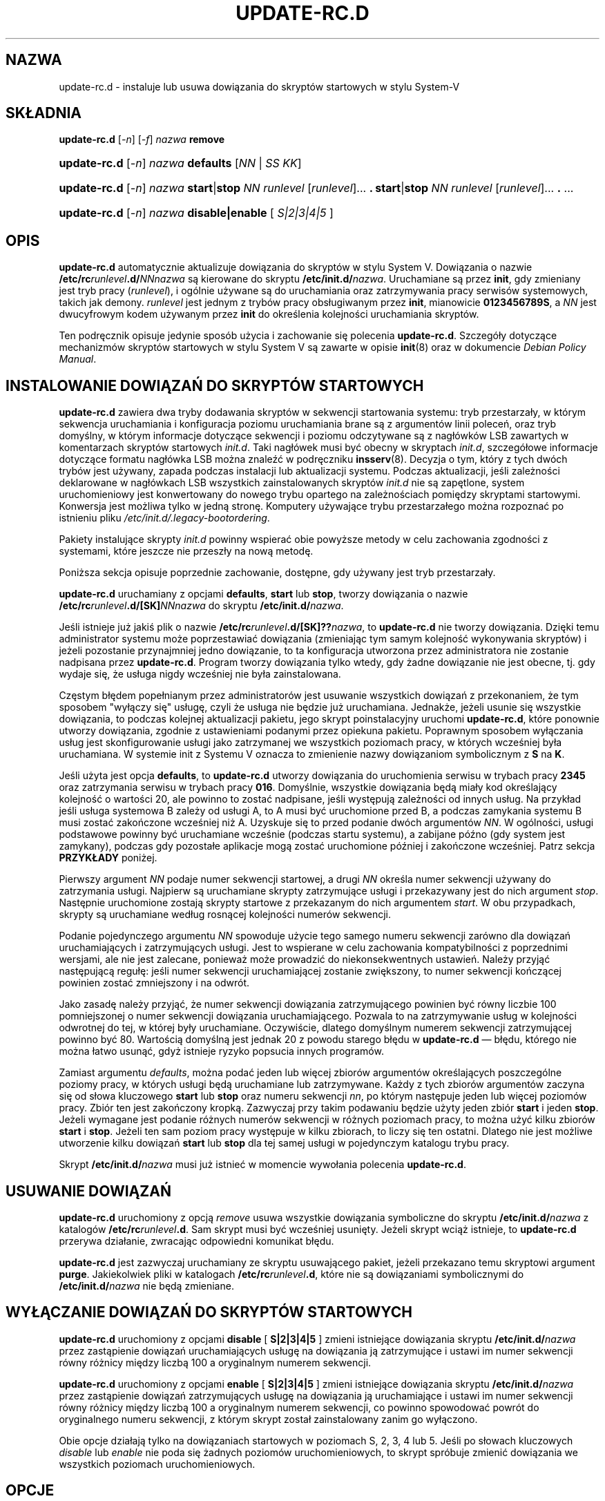 .\" Hey, Emacs!  This is an -*- nroff -*- source file.
.\" Authors: Ian Jackson, Miquel van Smoorenburg
.\"*******************************************************************
.\"
.\" This file was generated with po4a. Translate the source file.
.\"
.\"*******************************************************************
.\" This file is distributed under the same license as original manpage
.\" Copyright of the original manpage:
.\" Copyright © Ian Jackson, Miquel van Smoorenburg (GPL-2+)
.\" Copyright © of Polish translation:
.\" Piotr Roszatycki (PTM) <dexter@debian.org>, 1999.
.\" Robert Luberda <robert@debian.org>, 2006, 2012.
.TH UPDATE\-RC.D 8 "14 listopada 2005" "Projekt Debiana" sysv\-rc
.SH NAZWA
update\-rc.d \- instaluje lub usuwa dowiązania do skryptów startowych w stylu
System\-V
.SH SKŁADNIA
\fBupdate\-rc.d\fP [\fI\-n\fP] [\fI\-f\fP] \fInazwa\fP\fB remove\fP
.HP
\fBupdate\-rc.d\fP [\fI\-n\fP] \fInazwa\fP\fB defaults\fP [\fINN\fP | \fISS\fP \fIKK\fP]
.HP
\fBupdate\-rc.d\fP [\fI\-n\fP] \fInazwa\fP \fBstart\fP|\fBstop\fP \fINN runlevel\fP
[\fIrunlevel\fP]...  \fB.\fP \fBstart\fP|\fBstop\fP \fINN runlevel\fP [\fIrunlevel\fP]...
\&\fB.\fP ...
.HP
\fBupdate\-rc.d\fP [\fI\-n\fP] \fInazwa\fP\fB disable|enable \fP [\fI S|2|3|4|5 \fP]
.SH OPIS
\fBupdate\-rc.d\fP automatycznie aktualizuje dowiązania do skryptów w stylu
System V.  Dowiązania o nazwie \fB/etc/rc\fP\fIrunlevel\fP\fB.d/\fP\fINNnazwa\fP są
kierowane do skryptu \fB/etc/init.d/\fP\fInazwa\fP.  Uruchamiane są przez \fBinit\fP,
gdy zmieniany jest tryb pracy (\fIrunlevel\fP), i ogólnie używane są do
uruchamiania oraz zatrzymywania pracy serwisów systemowych, takich jak
demony.  \fIrunlevel\fP jest jednym z trybów pracy obsługiwanym przez \fBinit\fP,
mianowicie \fB0123456789S\fP, a \fINN\fP jest dwucyfrowym kodem używanym przez
\fBinit\fP do określenia kolejności uruchamiania skryptów.

Ten podręcznik opisuje jedynie sposób użycia i zachowanie się polecenia
\fBupdate\-rc.d\fP.  Szczegóły dotyczące mechanizmów skryptów startowych w stylu
System V są zawarte w opisie \fBinit\fP(8)  oraz w dokumencie \fIDebian Policy
Manual\fP.

.SH "INSTALOWANIE DOWIĄZAŃ DO SKRYPTÓW STARTOWYCH"
\fBupdate\-rc.d\fP zawiera dwa tryby dodawania skryptów w sekwencji startowania
systemu: tryb przestarzały, w którym sekwencja uruchamiania i konfiguracja
poziomu uruchamiania brane są z argumentów linii poleceń, oraz tryb
domyślny, w którym informacje dotyczące sekwencji i poziomu odczytywane są z
nagłówków LSB zawartych w komentarzach skryptów startowych \fIinit.d\fP. Taki
nagłówek musi być obecny w skryptach \fIinit.d\fP, szczegółowe informacje
dotyczące formatu nagłówka LSB można znaleźć w podręczniku
\fBinsserv\fP(8). Decyzja o tym, który z tych dwóch trybów jest używany, zapada
podczas instalacji lub aktualizacji systemu. Podczas aktualizacji, jeśli
zależności deklarowane w nagłówkach LSB wszystkich zainstalowanych skryptów
\fIinit.d\fP nie są zapętlone, system uruchomieniowy jest konwertowany do
nowego trybu opartego na zależnościach pomiędzy skryptami
startowymi. Konwersja jest możliwa tylko w jedną stronę. Komputery używające
trybu przestarzałego można rozpoznać po istnieniu pliku
\fI/etc/init.d/.legacy\-bootordering\fP.

Pakiety instalujące skrypty \fIinit.d\fP powinny wspierać obie powyższe metody
w celu zachowania zgodności z systemami, które jeszcze nie przeszły na nową
metodę.

Poniższa sekcja opisuje poprzednie zachowanie, dostępne, gdy używany jest
tryb przestarzały.

\fBupdate\-rc.d\fP uruchamiany z opcjami \fBdefaults\fP, \fBstart\fP lub \fBstop\fP,
tworzy dowiązania o nazwie \fB/etc/rc\fP\fIrunlevel\fP\fB.d/[SK]\fP\fINNnazwa\fP do
skryptu \fB/etc/init.d/\fP\fInazwa\fP.

Jeśli istnieje już jakiś plik o nazwie
\fB/etc/rc\fP\fIrunlevel\fP\fB.d/[SK]??\fP\fInazwa\fP, to \fBupdate\-rc.d\fP nie tworzy
dowiązania. Dzięki temu administrator systemu może poprzestawiać dowiązania
(zmieniając tym samym kolejność wykonywania skryptów) i jeżeli pozostanie
przynajmniej jedno dowiązanie, to ta konfiguracja utworzona przez
administratora nie zostanie nadpisana przez \fBupdate\-rc.d\fP. Program tworzy
dowiązania tylko wtedy, gdy żadne dowiązanie nie jest obecne, tj. gdy wydaje
się, że usługa nigdy wcześniej nie była zainstalowana.
.P
Częstym błędem popełnianym przez administratorów jest usuwanie wszystkich
dowiązań z przekonaniem, że tym sposobem "wyłączy się" usługę, czyli że
usługa nie będzie już uruchamiana. Jednakże, jeżeli usunie się wszystkie
dowiązania, to podczas kolejnej aktualizacji pakietu, jego skrypt
poinstalacyjny uruchomi \fBupdate\-rc.d\fP, które ponownie utworzy dowiązania,
zgodnie z ustawieniami podanymi przez opiekuna pakietu. Poprawnym sposobem
wyłączania usług jest skonfigurowanie usługi jako zatrzymanej we wszystkich
poziomach pracy, w których wcześniej była uruchamiana. W systemie init z
Systemu V oznacza to zmienienie nazwy dowiązaniom symbolicznym z \fBS\fP na
\fBK\fP.
.P
Jeśli użyta jest opcja \fBdefaults\fP, to \fBupdate\-rc.d\fP utworzy dowiązania do
uruchomienia serwisu w trybach pracy \fB2345\fP oraz zatrzymania serwisu w
trybach pracy \fB016\fP. Domyślnie, wszystkie dowiązania będą miały kod
określający kolejność o wartości 20, ale powinno to zostać nadpisane, jeśli
występują zależności od innych usług. Na przykład jeśli usługa systemowa B
zależy od usługi A, to A musi być uruchomione przed B, a podczas zamykania
systemu B musi zostać zakończone wcześniej niż A. Uzyskuje się to przed
podanie dwóch argumentów \fINN\fP. W ogólności, usługi podstawowe powinny być
uruchamiane wcześnie (podczas startu systemu), a zabijane późno (gdy system
jest zamykany), podczas gdy pozostałe aplikacje mogą zostać uruchomione
później i zakończone wcześniej. Patrz sekcja \fBPRZYKŁADY\fP poniżej.
.P
Pierwszy argument \fINN\fP podaje numer sekwencji startowej, a drugi \fINN\fP
określa numer sekwencji używany do zatrzymania usługi. Najpierw są
uruchamiane skrypty zatrzymujące usługi i przekazywany jest do nich argument
\fIstop\fP. Następnie uruchomione zostają skrypty startowe z przekazanym do
nich argumentem \fIstart\fP. W obu przypadkach, skrypty są uruchamiane według
rosnącej kolejności numerów sekwencji.
.P
Podanie pojedynczego argumentu \fINN\fP spowoduje użycie tego samego numeru
sekwencji zarówno dla dowiązań uruchamiających i zatrzymujących usługi. Jest
to wspierane w celu zachowania kompatybilności z poprzednimi wersjami, ale
nie jest zalecane, ponieważ może prowadzić do niekonsekwentnych
ustawień. Należy przyjąć następującą regułę: jeśli numer sekwencji
uruchamiającej zostanie zwiększony, to numer sekwencji kończącej powinien
zostać zmniejszony i na odwrót.
.P
Jako zasadę należy przyjąć, że numer sekwencji dowiązania zatrzymującego
powinien być równy liczbie 100 pomniejszonej o numer sekwencji dowiązania
uruchamiającego. Pozwala to na zatrzymywanie usług w kolejności odwrotnej do
tej, w której były uruchamiane. Oczywiście, dlatego domyślnym numerem
sekwencji zatrzymującej powinno być 80. Wartością domyślną jest jednak 20 z
powodu starego błędu w \fBupdate\-rc.d\fP \(em błędu, którego nie można łatwo
usunąć, gdyż istnieje ryzyko popsucia innych programów.
.P
Zamiast argumentu \fIdefaults\fP, można podać jeden lub więcej zbiorów
argumentów określających poszczególne poziomy pracy, w których usługi będą
uruchamiane lub zatrzymywane. Każdy z tych zbiorów argumentów zaczyna się od
słowa kluczowego \fBstart\fP lub \fBstop\fP oraz numeru sekwencji \fInn\fP, po którym
następuje jeden lub więcej poziomów pracy. Zbiór ten jest zakończony
kropką. Zazwyczaj przy takim podawaniu będzie użyty jeden zbiór \fBstart\fP i
jeden \fBstop\fP. Jeżeli wymagane jest podanie różnych numerów sekwencji w
różnych poziomach pracy, to można użyć kilku zbiorów \fBstart\fP i
\fBstop\fP. Jeżeli ten sam poziom pracy występuje w kilku zbiorach, to liczy
się ten ostatni. Dlatego nie jest możliwe utworzenie kilku dowiązań \fBstart\fP
lub \fBstop\fP dla tej samej usługi w pojedynczym katalogu trybu pracy.
.P
Skrypt \fB/etc/init.d/\fP\fInazwa\fP musi już istnieć w momencie wywołania
polecenia \fBupdate\-rc.d\fP.
.SH "USUWANIE DOWIĄZAŃ"
\fBupdate\-rc.d\fP uruchomiony z opcją \fIremove\fP usuwa wszystkie dowiązania
symboliczne do skryptu \fB/etc/init.d/\fP\fInazwa\fP z katalogów
\fB/etc/rc\fP\fIrunlevel\fP\fB.d\fP. Sam skrypt musi być wcześniej usunięty. Jeżeli
skrypt wciąż istnieje, to \fBupdate\-rc.d\fP przerywa działanie, zwracając
odpowiedni komunikat błędu.
.P
\fBupdate\-rc.d\fP jest zazwyczaj uruchamiany ze skryptu usuwającego pakiet,
jeżeli przekazano temu skryptowi argument \fBpurge\fP. Jakiekolwiek pliki w
katalogach \fB/etc/rc\fP\fIrunlevel\fP\fB.d\fP, które nie są dowiązaniami
symbolicznymi do \fB/etc/init.d/\fP\fInazwa\fP nie będą zmieniane.
.SH "WYŁĄCZANIE DOWIĄZAŃ DO SKRYPTÓW STARTOWYCH"
\fBupdate\-rc.d\fP uruchomiony z opcjami \fBdisable\fP [ \fBS|2|3|4|5\fP ] zmieni
istniejące dowiązania  skryptu \fB/etc/init.d/\fP\fInazwa\fP przez zastąpienie
dowiązań uruchamiających usługę na dowiązania ją zatrzymujące i ustawi im
numer sekwencji równy różnicy między liczbą 100 a oryginalnym numerem
sekwencji.
.P
\fBupdate\-rc.d\fP uruchomiony z opcjami \fBenable\fP [ \fBS|2|3|4|5\fP ] zmieni
istniejące dowiązania  skryptu \fB/etc/init.d/\fP\fInazwa\fP przez zastąpienie
dowiązań zatrzymujących usługę na dowiązania ją uruchamiające i ustawi im
numer sekwencji równy różnicy między liczbą 100 a oryginalnym numerem
sekwencji, co powinno spowodować powrót do oryginalnego numeru sekwencji, z
którym skrypt został  zainstalowany zanim go wyłączono.
.P
Obie opcje działają tylko na dowiązaniach startowych w poziomach S, 2, 3, 4
lub 5. Jeśli po słowach kluczowych \fIdisable\fP lub \fIenable\fP nie poda się
żadnych poziomów uruchomieniowych, to skrypt spróbuje zmienić dowiązania we
wszystkich poziomach uruchomieniowych.

.SH OPCJE
.TP  
\fI\-n\fP
Niczego nie rusza, tylko pokazuje, co mogłoby być zmienione.
.TP  
\fI\-f\fP
Zmusza do usunięcia dowiązań, nawet w przypadku, gdyby skrypt
\fB/etc/init.d/\fP\fInazwa\fP wciąż istniał.
.SH PRZYKŁADY
Utworzenie domyślnych dowiązań:
.nf 
\fBupdate\-rc.d blabla defaults\fP
Odpowiadający mu nagłówek zależności określałby zależności
uruchamiające i kończące od "$remote_fs" i "$syslog" oraz uruchamianie
usługi w poziomach 2\-5 i jej zatrzymywanie w poziomach 0, 1 i 6.
.fi 
Odpowiednikiem tego polecenia będzie:
.nf 
\fBupdate\-rc.d blabla start 20 2 3 4 5 . stop 20 0 1 6 .\fP
.fi 
Bardziej typowa wersja tego polecenia, używająca wprost zbioru argumentu:
.nf 
\fBupdate\-rc.d blabla start 30 2 3 4 5 . stop 70 0 1 6 .\fP
.fi 
Dodaje dowiązania w domyślnych poziomach, kiedy B zależy od A.
.nf 
\fBupdate\-rc.d skrypt_dla_A defaults 80 20\fP
\fBupdate\-rc.d skrypt_dla_B defaults 90 10\fP
.fi 
Dodaje dowiązanie do usługi, od której (przypuszczalnie) nie zależą żadne
inne usługi.
.nf 
\fBupdate\-rc.d aplikacja_najwyższego_poziomu defaults 98 02\fP
.fi 
Dodaje dowiązania do skryptu, który wymaga usług uruchamiających i
zatrzymujących o numerze sekwencji równym 20.
.nf 
\fBupdate\-rc.d skrypt_zależący_od_usługi_poziomu20 defaults 21 19\fP
.fi 
Usuwa wszystkie dowiązania dla skryptu (zakładając, że blabla zostało już
usunięte):
.nf 
\fBupdate\-rc.d blabla remove\fP
.fi 
Przykład wyłączania usługi:
.nf 
\fBupdate\-rc.d \-f blabla remove\fP
\fBupdate\-rc.d blabla stop 20 2 3 4 5 .\fP
.fi 
Przykład polecenia instalującego systemowy skrypt inicjacji\-i\-zamykania:
.nf 
\fBupdate\-rc.d blabla start 45 S . stop 31 0 6 .\fP
.fi 
Przykład polecenia wyłączającego systemowy skrypt inicjacji\-i\-zamykania:
.nf 
\fBupdate\-rc.d \-f blabla remove\fP
\fBupdate\-rc.d blabla stop 45 S .\fP
.fi 

.SH BŁĘDY
Patrz http://bugs.debian.org/sysv\-rc.
.SH PLIKI
.TP  
\fB/etc/init.d/\fP
Katalog zawierający aktualne skrypty startowe.
.TP  
\fB/etc/rc?.d/\fP
Katalog zawierający dowiązania używane przez \fBinit\fP i modyfikowane przez
\fBupdate\-rc.d\fP.
.TP  
\fB/etc/init.d/skeleton\fP
Przykładowy skrypt do wykorzystania przez programistę przy tworzeniu
własnych skryptów \fBinit.d\fP.
.SH "ZOBACZ TAKŻE"
\fIDebian Policy Manual\fP,
.br
\fB/etc/init.d/skeleton\fP,
.br
\fBinsserv\fP(8), \fBsysv\-rc\-conf\fP(8), \fBbum\fP(8), \fBinit\fP(8).
.SH TŁUMACZENIE
Autorami polskiego tłumaczenia niniejszej strony podręcznika man są:
Piotr Roszatycki (PTM) <dexter@debian.org>
i
Robert Luberda <robert@debian.org>.
.PP
Polskie tłumaczenie jest częścią projektu manpages-pl; uwagi, pomoc, zgłaszanie błędów na stronie http://sourceforge.net/projects/manpages-pl/. Jest zgodne z wersją \fB 2.88 \fPoryginału.
